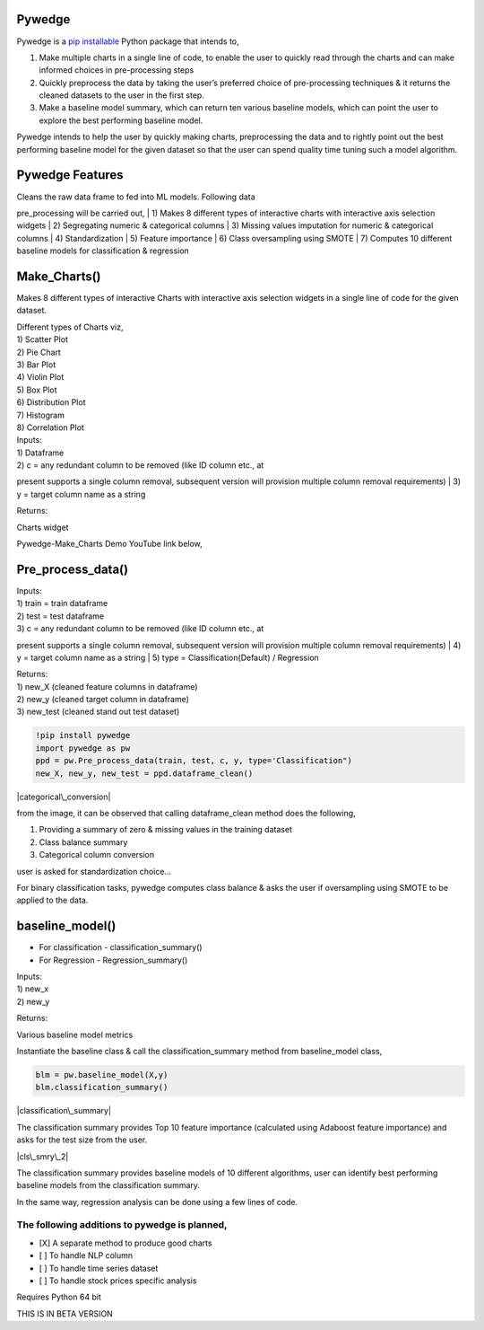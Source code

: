 |Documentation Status| |Downloads| |PyPI version| |License: MIT|

Pywedge
=======

Pywedge is a `pip installable <https://pypi.org/project/pywedge/>`__
Python package that intends to,

#. Make multiple charts in a single line of code, to enable the user to
   quickly read through the charts and can make informed choices in
   pre-processing steps

#. Quickly preprocess the data by taking the user’s preferred choice of
   pre-processing techniques & it returns the cleaned datasets to the
   user in the first step.

#. Make a baseline model summary, which can return ten various baseline
   models, which can point the user to explore the best performing
   baseline model.

Pywedge intends to help the user by quickly making charts, preprocessing
the data and to rightly point out the best performing baseline model for
the given dataset so that the user can spend quality time tuning such a
model algorithm.

Pywedge Features
================

| Cleans the raw data frame to fed into ML models. Following data
pre\_processing will be carried out,
| 1) Makes 8 different types of interactive charts with interactive axis
selection widgets
| 2) Segregating numeric & categorical columns
| 3) Missing values imputation for numeric & categorical columns
| 4) Standardization
| 5) Feature importance
| 6) Class oversampling using SMOTE
| 7) Computes 10 different baseline models for classification &
regression

Make\_Charts()
==============

Makes 8 different types of interactive Charts with interactive axis
selection widgets in a single line of code for the given dataset.

| Different types of Charts viz,
| 1) Scatter Plot
| 2) Pie Chart
| 3) Bar Plot
| 4) Violin Plot
| 5) Box Plot
| 6) Distribution Plot
| 7) Histogram
| 8) Correlation Plot

| Inputs:
| 1) Dataframe
| 2) c = any redundant column to be removed (like ID column etc., at
present supports a single column removal, subsequent version will
provision multiple column removal requirements)
| 3) y = target column name as a string

Returns:

Charts widget

Pywedge-Make\_Charts Demo YouTube link below,

.. raw:: html

   <div align="left">
         <a href="https://youtu.be/-3rrQqyMTVk">
        <img 
         src="https://i9.ytimg.com/vi/-3rrQqyMTVk/mq1.jpg?sqp=CPS7zv0F&rs=AOn4CLB3CAyXYfI1JppIMYYhSsGznJKGvg" 
         alt="Pywedge-Make_Charts" 
         style="width:100%;">
         </a>
       </div>


Pre\_process\_data()
====================

| Inputs:
| 1) train = train dataframe
| 2) test = test dataframe
| 3) c = any redundant column to be removed (like ID column etc., at
present supports a single column removal, subsequent version will
provision multiple column removal requirements)
| 4) y = target column name as a string
| 5) type = Classification(Default) / Regression

| Returns:
| 1) new\_X (cleaned feature columns in dataframe)
| 2) new\_y (cleaned target column in dataframe)
| 3) new\_test (cleaned stand out test dataset)

.. code:: python

    !pip install pywedge
    import pywedge as pw
    ppd = pw.Pre_process_data(train, test, c, y, type='Classification")
    new_X, new_y, new_test = ppd.dataframe_clean()

|categorical\_conversion|

from the image, it can be observed that calling dataframe\_clean method
does the following,

#. Providing a summary of zero & missing values in the training dataset
#. Class balance summary
#. Categorical column conversion

|standardization|

user is asked for standardization choice...

|smote|

For binary classification tasks, pywedge computes class balance & asks
the user if oversampling using SMOTE to be applied to the data.

baseline\_model()
=================

-  For classification - classification\_summary()
-  For Regression - Regression\_summary()

| Inputs:
| 1) new\_x
| 2) new\_y

Returns:

Various baseline model metrics

Instantiate the baseline class & call the classification\_summary method
from baseline\_model class,

.. code:: python

    blm = pw.baseline_model(X,y)
    blm.classification_summary()

|classification\_summary|

The classification summary provides Top 10 feature importance
(calculated using Adaboost feature importance) and asks for the test
size from the user.

|cls\_smry\_2|

The classification summary provides baseline models of 10 different
algorithms, user can identify best performing baseline models from the
classification summary.

In the same way, regression analysis can be done using a few lines of
code.

The following additions to pywedge is planned,
~~~~~~~~~~~~~~~~~~~~~~~~~~~~~~~~~~~~~~~~~~~~~~

-  [X] A separate method to produce good charts
-  [ ] To handle NLP column
-  [ ] To handle time series dataset
-  [ ] To handle stock prices specific analysis

Requires Python 64 bit

THIS IS IN BETA VERSION

.. |Documentation Status| image:: https://readthedocs.org/projects/pywedge/badge/?version=main
   :target: https://pywedge.readthedocs.io/en/main/?badge=main
.. |Downloads| image:: https://pepy.tech/badge/pywedge
   :target: https://pepy.tech/project/pywedge
.. |PyPI version| image:: https://badge.fury.io/py/pywedge.svg
   :target: https://badge.fury.io/py/pywedge
.. |License: MIT| image:: https://img.shields.io/badge/License-MIT-brightgreen.svg
   :target: https://opensource.org/licenses/MIT
.. |categorical\_conversion| image:: https://raw.githubusercontent.com/taknev83/pywedge/main/images/catcodes_2.JPG
.. |standardization| image:: https://raw.githubusercontent.com/taknev83/pywedge/main/images/Standardization.JPG
.. |smote| image:: https://raw.githubusercontent.com/taknev83/pywedge/main/images/smote.JPG
.. |classification\_summary| image:: https://raw.githubusercontent.com/taknev83/pywedge/main/images/classification_summary.JPG
.. |cls\_smry\_2| image:: https://raw.githubusercontent.com/taknev83/pywedge/main/images/classification_summary_2.JPG
